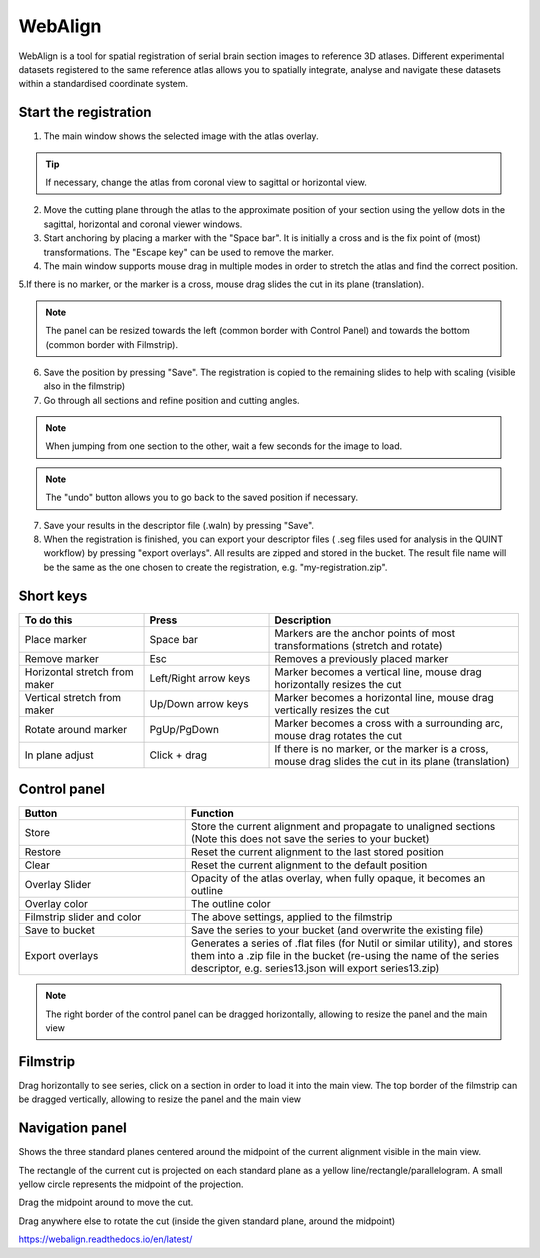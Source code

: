 **WebAlign**
============

WebAlign is a tool for spatial registration of serial brain section images to reference 3D atlases. Different experimental datasets registered to the same reference atlas allows you to spatially integrate, analyse and navigate these datasets within a standardised coordinate system. 

Start the registration
-------------------------

1. The main window shows the selected image with the atlas overlay.

.. image:: images/WebAlign.png

.. tip:: If necessary, change the atlas from coronal view to sagittal or horizontal view.

2. Move the cutting plane through the atlas to the approximate position of your section using the yellow dots in the sagittal, horizontal and coronal viewer windows.

3. Start anchoring by placing a marker with the "Space bar". It is initially a cross and is the fix point of (most) transformations. The "Escape key" can be used to remove the marker.

4. The main window supports mouse drag in multiple modes in order to stretch the atlas and find the correct position.

5.If there is no marker, or the marker is a cross, mouse drag slides the cut in its plane (translation).

.. note::
  The panel can be resized towards the left (common border with Control Panel) and towards the bottom (common border with Filmstrip).

6. Save the position by pressing "Save". The registration is copied to the remaining slides to help with scaling (visible also in the filmstrip)

7. Go through all sections and refine position and cutting angles.

.. note::
  When jumping from one section to the other, wait a few seconds for the image to load.

.. note::
  The "undo" button allows you to go back to the saved position if necessary.

7. Save your results in the descriptor file (.waln) by pressing "Save".

8. When the registration is finished, you can export your descriptor files ( .seg files used for analysis in the QUINT workflow) by pressing "export overlays". All results are zipped and stored in the bucket. The result file name will be the same as the one chosen to create the registration, e.g. "my-registration.zip".

**Short keys**
----------------
.. list-table:: 
   :widths: 25 25 50
   :header-rows: 1

   * - **To do this**   
     - **Press**  
     - **Description** 
   * -   Place marker     
     -   Space bar 
     -   Markers are the anchor points of most transformations (stretch and rotate)    
   * -   Remove marker
     -   Esc
     -   Removes a previously placed marker 
   * -   Horizontal stretch from maker 
     -   Left/Right arrow keys 
     -   Marker becomes a vertical line, mouse drag horizontally resizes the cut
   * -   Vertical stretch from maker
     -   Up/Down arrow keys
     -   Marker becomes a horizontal line, mouse drag vertically resizes the cut
   * -   Rotate around marker  
     -   PgUp/PgDown	
     -   Marker becomes a cross with a surrounding arc, mouse drag rotates the cut
   * -   In plane adjust   
     -   Click + drag   
     -   If there is no marker, or the marker is a cross, mouse drag slides the cut in its plane (translation)


**Control panel**
------------------------
.. list-table:: 
   :widths: 25 50
   :header-rows: 1
   
   * - **Button**   
     - **Function**  
   * -   Store     
     -   Store the current alignment and propagate to unaligned sections (Note this does not save the series to your bucket)
   * -   Restore 
     -   Reset the current alignment to the last stored position
   * -   Clear
     -   Reset the current alignment to the default position
   * -   Overlay Slider
     -   Opacity of the atlas overlay, when fully opaque, it becomes an outline
   * -   Overlay color
     -   The outline color
   * -   Filmstrip slider and color
     -   The above settings, applied to the filmstrip
   * -   Save to bucket
     -   Save the series to your bucket (and overwrite the existing file)
   * -   Export overlays
     -   Generates a series of .flat files (for Nutil or similar utility), and stores them into a .zip file in the bucket (re-using the name of the series descriptor, e.g. series13.json will export series13.zip)
     
.. note:: 
 The right border of the control panel can be dragged horizontally, allowing to resize the panel and the main view

**Filmstrip**
--------------
Drag horizontally to see series, click on a section in order to load it into the main view. The top border of the filmstrip can be dragged vertically, allowing to resize the panel and the main view

**Navigation panel**
----------------------
Shows the three standard planes centered around the midpoint of the current alignment visible in the main view.

The rectangle of the current cut is projected on each standard plane as a yellow line/rectangle/parallelogram. A small yellow circle represents the midpoint of the projection.

Drag the midpoint around to move the cut.

Drag anywhere else to rotate the cut (inside the given standard plane, around the midpoint)

https://webalign.readthedocs.io/en/latest/
